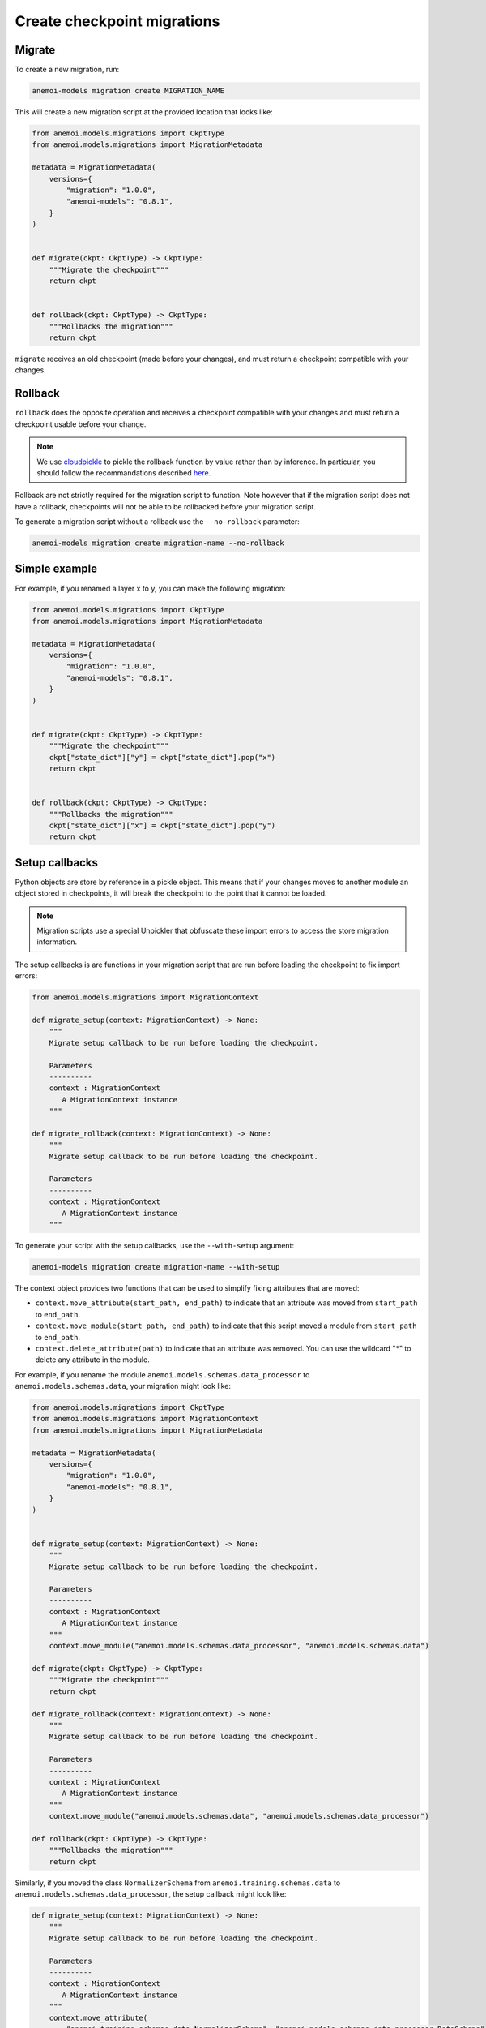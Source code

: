 .. _create-migrations:

##############################
 Create checkpoint migrations
##############################

*********
 Migrate
*********

To create a new migration, run:

.. code:: bash

   anemoi-models migration create MIGRATION_NAME

This will create a new migration script at the provided location that
looks like:

.. code:: python

   from anemoi.models.migrations import CkptType
   from anemoi.models.migrations import MigrationMetadata

   metadata = MigrationMetadata(
       versions={
           "migration": "1.0.0",
           "anemoi-models": "0.8.1",
       }
   )


   def migrate(ckpt: CkptType) -> CkptType:
       """Migrate the checkpoint"""
       return ckpt


   def rollback(ckpt: CkptType) -> CkptType:
       """Rollbacks the migration"""
       return ckpt

``migrate`` receives an old checkpoint (made before your changes), and
must return a checkpoint compatible with your changes.

**********
 Rollback
**********

``rollback`` does the opposite operation and receives a checkpoint
compatible with your changes and must return a checkpoint usable before
your change.

.. note::

   We use `cloudpickle <https://github.com/cloudpipe/cloudpickle>`_ to
   pickle the rollback function by value rather than by inference. In
   particular, you should follow the recommandations described `here
   <https://github.com/cloudpipe/cloudpickle/tree/master?tab=readme-ov-file#overriding-pickles-serialization-mechanism-for-importable-constructs>`_.

Rollback are not strictly required for the migration script to function.
Note however that if the migration script does not have a rollback,
checkpoints will not be able to be rollbacked before your migration
script.

To generate a migration script without a rollback use the
``--no-rollback`` parameter:

.. code:: bash

   anemoi-models migration create migration-name --no-rollback

****************
 Simple example
****************

For example, if you renamed a layer x to y, you can make the following
migration:

.. code:: python

   from anemoi.models.migrations import CkptType
   from anemoi.models.migrations import MigrationMetadata

   metadata = MigrationMetadata(
       versions={
           "migration": "1.0.0",
           "anemoi-models": "0.8.1",
       }
   )


   def migrate(ckpt: CkptType) -> CkptType:
       """Migrate the checkpoint"""
       ckpt["state_dict"]["y"] = ckpt["state_dict"].pop("x")
       return ckpt


   def rollback(ckpt: CkptType) -> CkptType:
       """Rollbacks the migration"""
       ckpt["state_dict"]["x"] = ckpt["state_dict"].pop("y")
       return ckpt

*****************
 Setup callbacks
*****************

Python objects are store by reference in a pickle object. This means
that if your changes moves to another module an object stored in
checkpoints, it will break the checkpoint to the point that it cannot be
loaded.

.. note::

   Migration scripts use a special Unpickler that obfuscate these import
   errors to access the store migration information.

The setup callbacks is are functions in your migration script that are
run before loading the checkpoint to fix import errors:

.. code:: python

   from anemoi.models.migrations import MigrationContext

   def migrate_setup(context: MigrationContext) -> None:
       """
       Migrate setup callback to be run before loading the checkpoint.

       Parameters
       ----------
       context : MigrationContext
          A MigrationContext instance
       """

   def migrate_rollback(context: MigrationContext) -> None:
       """
       Migrate setup callback to be run before loading the checkpoint.

       Parameters
       ----------
       context : MigrationContext
          A MigrationContext instance
       """

To generate your script with the setup callbacks, use the
``--with-setup`` argument:

.. code:: bash

   anemoi-models migration create migration-name --with-setup

The context object provides two functions that can be used to simplify
fixing attributes that are moved:

-  ``context.move_attribute(start_path, end_path)`` to indicate that an
   attribute was moved from ``start_path`` to ``end_path``.

-  ``context.move_module(start_path, end_path)`` to indicate that this
   script moved a module from ``start_path`` to ``end_path``.

-  ``context.delete_attribute(path)`` to indicate that an attribute was
   removed. You can use the wildcard "*" to delete any attribute in the
   module.

For example, if you rename the module
``anemoi.models.schemas.data_processor`` to
``anemoi.models.schemas.data``, your migration might look like:

.. code:: python

   from anemoi.models.migrations import CkptType
   from anemoi.models.migrations import MigrationContext
   from anemoi.models.migrations import MigrationMetadata

   metadata = MigrationMetadata(
       versions={
           "migration": "1.0.0",
           "anemoi-models": "0.8.1",
       }
   )


   def migrate_setup(context: MigrationContext) -> None:
       """
       Migrate setup callback to be run before loading the checkpoint.

       Parameters
       ----------
       context : MigrationContext
          A MigrationContext instance
       """
       context.move_module("anemoi.models.schemas.data_processor", "anemoi.models.schemas.data")

   def migrate(ckpt: CkptType) -> CkptType:
       """Migrate the checkpoint"""
       return ckpt

   def migrate_rollback(context: MigrationContext) -> None:
       """
       Migrate setup callback to be run before loading the checkpoint.

       Parameters
       ----------
       context : MigrationContext
          A MigrationContext instance
       """
       context.move_module("anemoi.models.schemas.data", "anemoi.models.schemas.data_processor")

   def rollback(ckpt: CkptType) -> CkptType:
       """Rollbacks the migration"""
       return ckpt

Similarly, if you moved the class ``NormalizerSchema`` from
``anemoi.training.schemas.data`` to
``anemoi.models.schemas.data_processor``, the setup callback might look
like:

.. code:: python

   def migrate_setup(context: MigrationContext) -> None:
       """
       Migrate setup callback to be run before loading the checkpoint.

       Parameters
       ----------
       context : MigrationContext
          A MigrationContext instance
       """
       context.move_attribute(
           "anemoi.training.schemas.data.NormalizerSchema", "anemoi.models.schemas.data_processor.DataSchema"
       )

.. note::

   The attribute can also have a different name in the final location.

******************
 Final migrations
******************

If the modifications are too complex, and we decide that we don't
support migrating old checkpoints past this change, you can create a
"final" migration with:

.. code:: bash

   anemoi-models migration create --final MIGRATION_NAME

**************
 Full example
**************

Here is a full example of what a migration could have looked like for
`PR 433 <https://github.com/ecmwf/anemoi-core/pull/433>`_

.. code:: python

   from anemoi.models.migrations import CkptType
   from anemoi.models.migrations import MigrationContext
   from anemoi.models.migrations import MigrationMetadata

   metadata = MigrationMetadata(
       versions={
           "migration": "1.0.0",
           "anemoi-models": "0.9.0",
       }
   )


   def migrate_setup(context: MigrationContext) -> None:
       """
       Setup function ran before loading the checkpoint. This can be used to move objects
       around.

       Parameters
       ----------
       context : MigrationContext
          A context object with some utilities
       """
       context.move_attribute("anemoi.models.schemas.data_processor.DataSchema", "anemoi.training.schemas.data.DataSchema")
       context.move_attribute(
           "anemoi.training.schemas.data.NormalizerSchema", "anemoi.models.schemas.data_processor.DataSchema"
       )


   def migrate(ckpt: CkptType) -> CkptType:
       """


       Parameters
       ----------
       ckpt : CkptType


       Returns
       -------
       CkptType

       """
       """Migrate the checkpoint"""
       return ckpt


   def rollback_setup(context: MigrationContext) -> None:
       """
       Setup function ran before loading the checkpoint. This can be used to move objects
       around.

       Parameters
       ----------
       context : MigrationContext
          A context object with some utilities
       """
       context.move_attribute("anemoi.training.schemas.data.DataSchema", "anemoi.models.schemas.data_processor.DataSchema")
       context.move_attribute(
           "anemoi.models.schemas.data_processor.DataSchema", "anemoi.training.schemas.data.NormalizerSchema"
       )


   def rollback(ckpt: CkptType) -> CkptType:
       """Rollbacks the migration"""
       return ckpt
